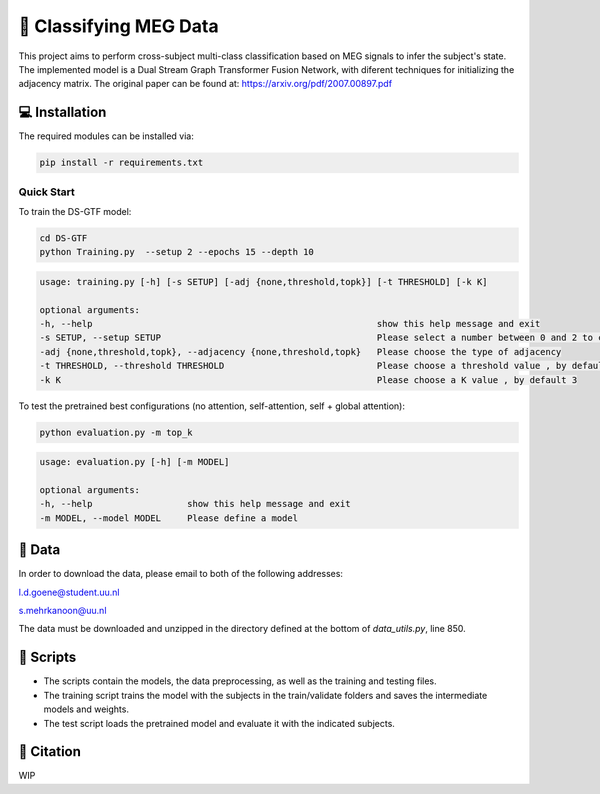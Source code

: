 📡 Classifying MEG Data
========

This project aims to perform cross-subject multi-class classification based on MEG signals to infer the subject's state. The implemented model is a Dual Stream Graph Transformer Fusion Network, with diferent techniques for initializing the adjacency matrix. The original paper can be found at: https://arxiv.org/pdf/2007.00897.pdf


.. 📊 Results
.. -----

.. The best results for cross-subject testing of models that are trained with 12 subjects and tested on 6 subjects are shown below. 

.. .. figure:: results.svg


💻 Installation
-----

The required modules can be installed  via:

.. code:: bash

    pip install -r requirements.txt


Quick Start
~~~~~~~~~~~
To train the DS-GTF model:

.. code:: bash

    cd DS-GTF
    python Training.py  --setup 2 --epochs 15 --depth 10

.. code::

    usage: training.py [-h] [-s SETUP] [-adj {none,threshold,topk}] [-t THRESHOLD] [-k K]

    optional arguments:
    -h, --help                                                      show this help message and exit
    -s SETUP, --setup SETUP                                         Please select a number between 0 and 2 to choose the setup of the training
    -adj {none,threshold,topk}, --adjacency {none,threshold,topk}   Please choose the type of adjacency
    -t THRESHOLD, --threshold THRESHOLD                             Please choose a threshold value , by default 0.95
    -k K                                                            Please choose a K value , by default 3

    
To test the pretrained best configurations (no attention, self-attention, self + global attention):

.. code:: bash
    
    python evaluation.py -m top_k

.. code::

    usage: evaluation.py [-h] [-m MODEL]

    optional arguments:
    -h, --help                  show this help message and exit
    -m MODEL, --model MODEL     Please define a model
                           

📂 Data
-----

In order to download the data, please email to both of the following addresses:

l.d.goene@student.uu.nl

s.mehrkanoon@uu.nl

The data must be downloaded and unzipped in the directory defined at the bottom of *data_utils.py*, line 850.

📜 Scripts
-----

- The scripts contain the models, the data preprocessing, as well as the training and testing files.

- The training script trains the model with the subjects in the train/validate folders and saves the intermediate models and weights.

- The test script loads the pretrained model and evaluate it with the indicated subjects.

🔗 Citation
-----

WIP

.. If you decide to cite our project in your paper or use our data, please use the following bibtex reference:

.. .. code:: bibtex

..   @misc{abdellaoui2020deep,
..         title={Deep brain state classification of MEG data},
..         author={Ismail Alaoui Abdellaoui and Jesús García Fernández and Caner Şahinli and Siamak Mehrkanoon},
..         year={2020},
..         eprint={2007.00897},
..         archivePrefix={arXiv},
..         primaryClass={cs.LG}
..     }
